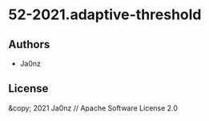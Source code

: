* 52-2021.adaptive-threshold

** Authors

- Ja0nz

** License

&copy; 2021 Ja0nz // Apache Software License 2.0
